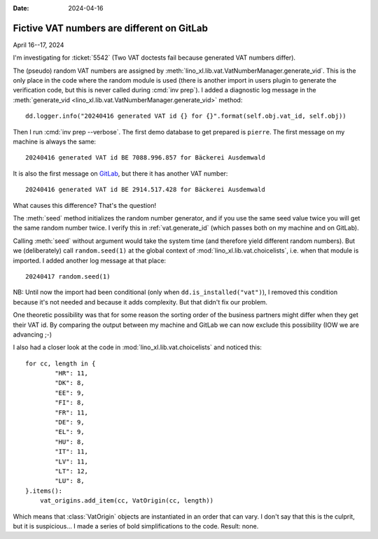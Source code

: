 :date: 2024-04-16

==============================================
Fictive VAT numbers are different on GitLab
==============================================

April 16--17, 2024

I'm investigating for :ticket:`5542` (Two VAT doctests fail because generated
VAT numbers differ).

The (pseudo) random VAT numbers are assigned by
:meth:`lino_xl.lib.vat.VatNumberManager.generate_vid`. This is the only place in
the code where the random module is used (there is another import in users
plugin to generate the verification code, but this is never called during
:cmd:`inv prep`). I added a diagnostic log message in the :meth:`generate_vid
<lino_xl.lib.vat.VatNumberManager.generate_vid>` method::

  dd.logger.info("20240416 generated VAT id {} for {}".format(self.obj.vat_id, self.obj))

Then I run :cmd:`inv prep --verbose`. The first demo database to get prepared is
``pierre``. The first message on my machine is always the same::

  20240416 generated VAT id BE 7088.996.857 for Bäckerei Ausdemwald

It is also the first message on `GitLab
<https://gitlab.com/lino-framework/book/-/jobs/6640438653>`__, but there it has
another VAT number::

  20240416 generated VAT id BE 2914.517.428 for Bäckerei Ausdemwald

What causes this difference? That's the question!

The :meth:`seed` method initializes the random number generator, and if you use
the same seed value twice you will get the same random number twice. I verify
this in :ref:`vat.generate_id` (which passes both on my machine and on GitLab).

Calling :meth:`seed` without argument would take the system time (and therefore
yield different random numbers). But we (deliberately) call ``random.seed(1)``
at the global context of :mod:`lino_xl.lib.vat.choicelists`, i.e. when that
module is imported. I added another log message at that place::

  20240417 random.seed(1)

NB: Until now the import had been conditional (only when
``dd.is_installed("vat")``), I removed this condition because it's not needed
and because it adds complexity. But that didn't fix our problem.

One theoretic possibility was that for some reason the sorting order of the
business partners might differ when they get their VAT id.  By comparing the
output between my machine and GitLab we can now exclude this possibility (IOW we
are advancing ;-)

I also had a closer look at the code in :mod:`lino_xl.lib.vat.choicelists` and
noticed this::

  for cc, length in {
          "HR": 11,
          "DK": 8,
          "EE": 9,
          "FI": 8,
          "FR": 11,
          "DE": 9,
          "EL": 9,
          "HU": 8,
          "IT": 11,
          "LV": 11,
          "LT": 12,
          "LU": 8,
  }.items():
      vat_origins.add_item(cc, VatOrigin(cc, length))

Which means that :class:`VatOrigin` objects are instantiated in an order that
can vary. I don't say that this is the culprit, but it is suspicious... I made a
series of bold simplifications to the code. Result: none.
